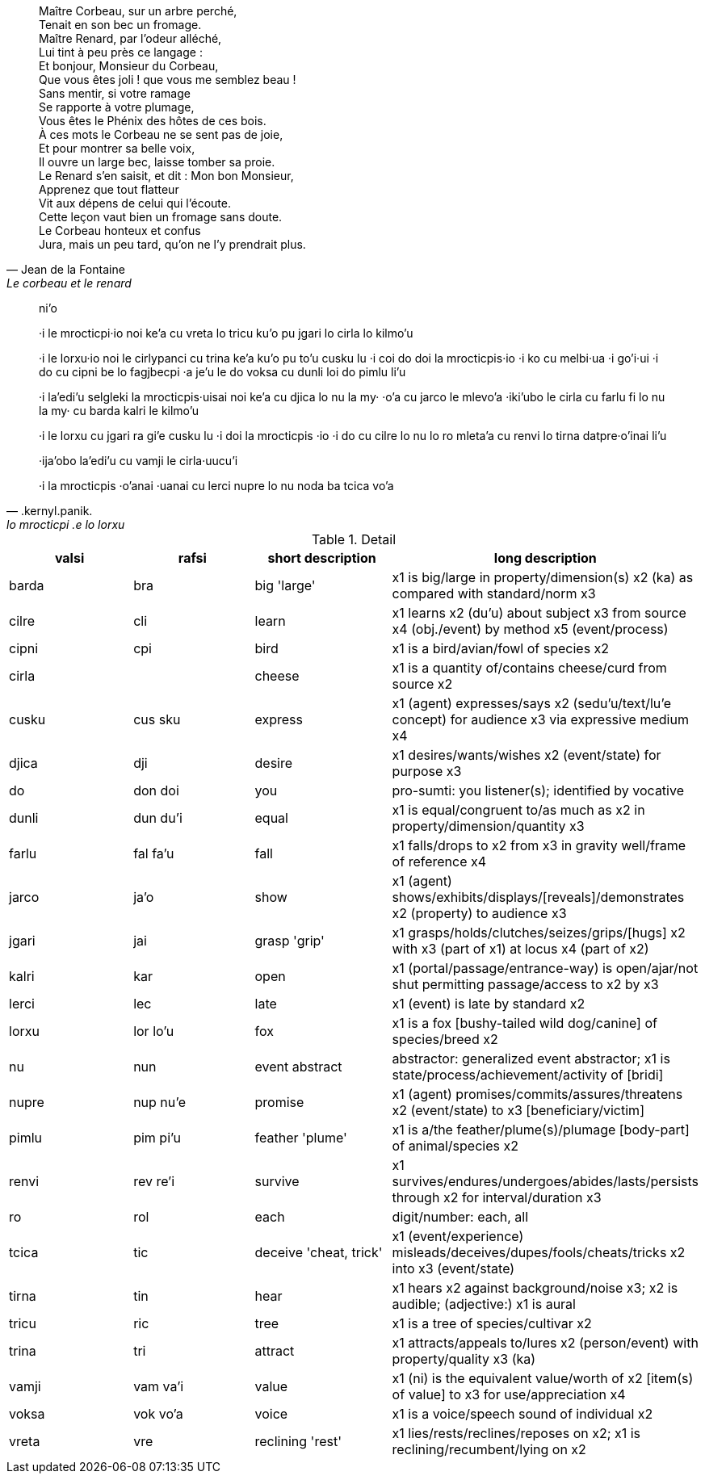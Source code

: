 [quote, Jean de la Fontaine, Le corbeau et le renard]
____
Maître Corbeau, sur un arbre perché, +
Tenait en son bec un fromage. +
Maître Renard, par l'odeur alléché, +
Lui tint à peu près ce langage : +
Et bonjour, Monsieur du Corbeau, +
Que vous êtes joli ! que vous me semblez beau ! +
Sans mentir, si votre ramage +
Se rapporte à votre plumage, +
Vous êtes le Phénix des hôtes de ces bois. +
À ces mots le Corbeau ne se sent pas de joie,  +
Et pour montrer sa belle voix, +
Il ouvre un large bec, laisse tomber sa proie. +
Le Renard s'en saisit, et dit : Mon bon Monsieur, +
Apprenez que tout flatteur +
Vit aux dépens de celui qui l'écoute. +
Cette leçon vaut bien un fromage sans doute. +
Le Corbeau honteux et confus +
Jura, mais un peu tard, qu'on ne l'y prendrait plus. +
____

[quote, .kernyl.panik., lo mrocticpi .e lo lorxu] 
____
ni'o

·i 
le mrocticpi·io 
	noi ke'a cu vreta lo tricu ku'o
pu jgari lo cirla lo kilmo'u

·i 
le lorxu·io noi 
	le cirlypanci cu trina ke'a ku'o
pu to'u cusku lu 
	·i coi do doi la mrocticpis·io
	·i ko cu melbi·ua
	·i go'i·ui
	·i do cu cipni be lo fagjbecpi 
	·a je'u le do voksa cu dunli loi do pimlu
li'u

·i
la'edi'u selgleki la mrocticpis·uisai noi 
	ke'a cu djica lo nu 
		la my· ·o'a cu jarco le mlevo'a
·iki'ubo
le cirla cu farlu fi lo nu 
	la my· cu barda kalri le kilmo'u 

·i
le lorxu cu jgari ra gi'e cusku lu
	·i doi la mrocticpis ·io 
	·i do cu cilre lo nu
		lo ro mleta'a cu renvi lo tirna datpre·o'inai
li'u

·ija'obo
la'edi'u cu vamji le cirla·uucu'i 

·i 
la mrocticpis ·o'anai ·uanai cu lerci nupre lo nu
	noda ba tcica vo'a
____

.Detail
[options='header']
|====
| valsi | rafsi         | short description                         | long description
| barda |     bra       | big                  'large'              | x1 is big/large in property/dimension(s) x2 (ka) as compared with standard/norm x3               
| cilre |     cli       | learn                                     | x1 learns x2 (du'u) about subject x3 from source x4 (obj./event) by method x5 (event/process)    
| cipni |     cpi       | bird                                      | x1 is a bird/avian/fowl of species x2                                                            
| cirla |               | cheese                                    | x1 is a quantity of/contains cheese/curd from source x2                                          
| cusku | cus sku       | express                                   | x1 (agent) expresses/says x2 (sedu'u/text/lu'e concept) for audience x3 via expressive medium x4 
| djica |     dji       | desire                                    | x1 desires/wants/wishes x2 (event/state) for purpose x3                                          
| do    | don     doi   | you                                       | pro-sumti: you listener(s); identified by vocative                                               
| dunli | dun     du'i  | equal                                     | x1 is equal/congruent to/as much as x2 in property/dimension/quantity x3                         
| farlu | fal     fa'u  | fall                                      | x1 falls/drops to x2 from x3 in gravity well/frame of reference x4                               
| jarco |         ja'o  | show                                      | x1 (agent) shows/exhibits/displays/[reveals]/demonstrates x2 (property) to audience x3           
| jgari |         jai   | grasp                'grip'               | x1 grasps/holds/clutches/seizes/grips/[hugs] x2 with x3 (part of x1) at locus x4 (part of x2)    
| kalri | kar           | open                                      | x1 (portal/passage/entrance-way) is open/ajar/not shut permitting passage/access to x2 by x3     
| lerci | lec           | late                                      | x1 (event) is late by standard x2                                                                
| lorxu | lor     lo'u  | fox                                       | x1 is a fox [bushy-tailed wild dog/canine] of species/breed x2                                   
| nu    | nun           | event abstract                            | abstractor: generalized event abstractor; x1 is state/process/achievement/activity of [bridi]    
| nupre | nup     nu'e  | promise                                   | x1 (agent) promises/commits/assures/threatens x2 (event/state) to x3 [beneficiary/victim]        
| pimlu | pim     pi'u  | feather              'plume'              | x1 is a/the feather/plume(s)/plumage [body-part] of animal/species x2                            
| renvi | rev     re'i  | survive                                   | x1 survives/endures/undergoes/abides/lasts/persists through x2 for interval/duration x3          
| ro    | rol           | each                                      | digit/number: each, all                                                                          
| tcica | tic           | deceive              'cheat, trick'       | x1 (event/experience) misleads/deceives/dupes/fools/cheats/tricks x2 into x3 (event/state)       
| tirna | tin           | hear                                      | x1 hears x2 against background/noise x3; x2 is audible; (adjective:) x1 is aural                 
| tricu | ric           | tree                                      | x1 is a tree of species/cultivar x2                                                              
| trina |     tri       | attract                                   | x1 attracts/appeals to/lures x2 (person/event) with property/quality x3 (ka)                     
| vamji | vam     va'i  | value                                     | x1 (ni) is the equivalent value/worth of x2 [item(s) of value] to x3 for use/appreciation x4     
| voksa | vok     vo'a  | voice                                     | x1 is a voice/speech sound of individual x2                                                      
| vreta |     vre       | reclining            'rest'               | x1 lies/rests/reclines/reposes on x2; x1 is reclining/recumbent/lying on x2                      
|====

